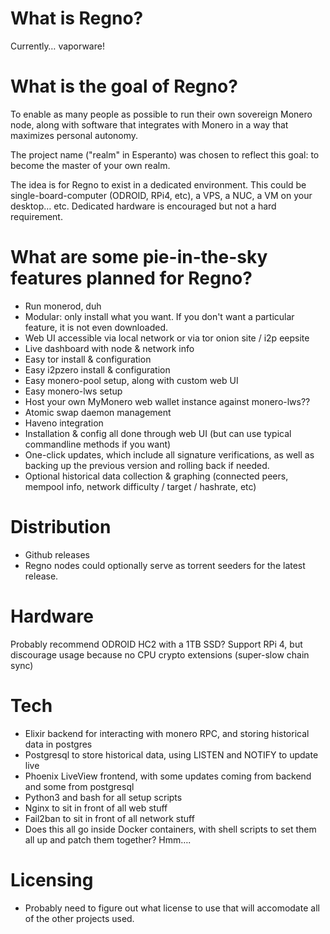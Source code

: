 * What is Regno?
Currently... vaporware!

* What is the goal of Regno?
To enable as many people as possible to run their own sovereign Monero node, along with software that integrates with Monero in a way that maximizes personal autonomy.

The project name ("realm" in Esperanto) was chosen to reflect this goal: to become the master of your own realm.

The idea is for Regno to exist in a dedicated environment. This could be single-board-computer (ODROID, RPi4, etc), a VPS, a NUC, a VM on your desktop... etc. Dedicated hardware is encouraged but not a hard requirement.

* What are some pie-in-the-sky features planned for Regno?
- Run monerod, duh
- Modular: only install what you want. If you don't want a particular feature, it is not even downloaded.
- Web UI accessible via local network or via tor onion site / i2p eepsite
- Live dashboard with node & network info
- Easy tor install & configuration
- Easy i2pzero install & configuration
- Easy monero-pool setup, along with custom web UI
- Easy monero-lws setup
- Host your own MyMonero web wallet instance against monero-lws??
- Atomic swap daemon management
- Haveno integration
- Installation & config all done through web UI (but can use typical commandline methods if you want)
- One-click updates, which include all signature verifications, as well as backing up the previous version and rolling back if needed.
- Optional historical data collection & graphing (connected peers, mempool info, network difficulty / target / hashrate, etc)

* Distribution
- Github releases
- Regno nodes could optionally serve as torrent seeders for the latest release.

* Hardware
Probably recommend ODROID HC2 with a 1TB SSD? Support RPi 4, but discourage usage because no CPU crypto extensions (super-slow chain sync)

* Tech
- Elixir backend for interacting with monero RPC, and storing historical data in postgres
- Postgresql to store historical data, using LISTEN and NOTIFY to update live
- Phoenix LiveView frontend, with some updates coming from backend and some from postgresql
- Python3 and bash for all setup scripts
- Nginx to sit in front of all web stuff
- Fail2ban to sit in front of all network stuff
- Does this all go inside Docker containers, with shell scripts to set them all up and patch them together? Hmm....

* Licensing
- Probably need to figure out what license to use that will accomodate all of the other projects used.
